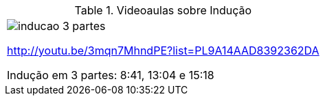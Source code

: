 [[tabqr_inducao]]
.Videoaulas sobre Indução
[cols="1^", frame="none", grid="none"]
|====
| image:{qrcode_dir}/inducao-3-partes.png[]

http://youtu.be/3mqn7MhndPE?list=PL9A14AAD8392362DA

Indução em 3 partes: 8:41, 13:04 e 15:18

|====
